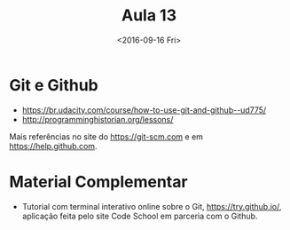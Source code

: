 #+Title: Aula 13
#+Date: <2016-09-16 Fri>

* Git e Github

- https://br.udacity.com/course/how-to-use-git-and-github--ud775/
- http://programminghistorian.org/lessons/

Mais referências no site do https://git-scm.com e em
https://help.github.com.

* Material Complementar

- Tutorial com terminal interativo online sobre o Git,
  https://try.github.io/, aplicação feita pelo site Code School em
  parceria com o Github.


